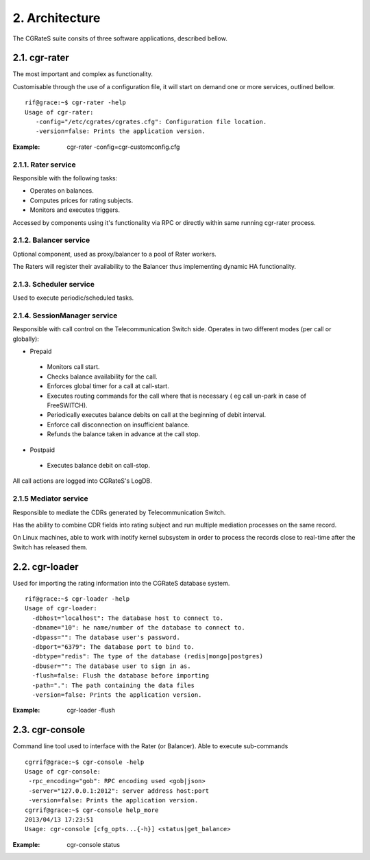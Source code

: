 2. Architecture
===============

The CGRateS suite consits of  three software applications, described bellow. 

2.1. cgr-rater
--------------
The most important and complex as functionality.

Customisable through the use of a configuration file, it will start on demand one or more services, outlined bellow.

::

 rif@grace:~$ cgr-rater -help
 Usage of cgr-rater:
    -config="/etc/cgrates/cgrates.cfg": Configuration file location.
    -version=false: Prints the application version.

:Example: cgr-rater -config=cgr-customconfig.cfg

2.1.1. Rater service
~~~~~~~~~~~~~~~~~~~~
Responsible with the following tasks:

- Operates on balances.
- Computes prices for rating subjects.
- Monitors and executes triggers.

Accessed by components using it's functionality via RPC or directly within same running cgr-rater process.

2.1.2. Balancer service
~~~~~~~~~~~~~~~~~~~~~~~
Optional component, used as proxy/balancer to a pool of Rater workers. 

The Raters will register their availability to the Balancer thus implementing dynamic HA functionality.

2.1.3. Scheduler service
~~~~~~~~~~~~~~~~~~~~~~~~
Used to execute periodic/scheduled tasks.

2.1.4. SessionManager service
~~~~~~~~~~~~~~~~~~~~~~~~~~~~~
Responsible with call control on  the Telecommunication Switch side. Operates in two different modes (per call or globally):

- Prepaid

 - Monitors call start.
 - Checks balance availability for the call.
 - Enforces global timer for a call at call-start.
 - Executes routing commands for the call where that is necessary ( eg call un-park in case of FreeSWITCH).
 - Periodically executes balance debits on call at the beginning of debit interval.
 - Enforce call disconnection on insufficient balance.
 - Refunds the balance taken in advance at the call stop.

- Postpaid

 - Executes balance debit on call-stop.

All call actions are logged into CGRateS's LogDB.

2.1.5 Mediator service
~~~~~~~~~~~~~~~~~~~~~~
Responsible to mediate the CDRs generated by Telecommunication Switch. 

Has the ability to combine CDR fields into rating subject and run multiple mediation processes on the same record.

On Linux machines, able to work with inotify kernel subsystem in order to process the records close to real-time after the Switch has released them.


2.2. cgr-loader
---------------
Used for importing the rating information into the CGRateS database system.

::

 rif@grace:~$ cgr-loader -help
 Usage of cgr-loader:
   -dbhost="localhost": The database host to connect to.
   -dbname="10": he name/number of the database to connect to.
   -dbpass="": The database user's password.
   -dbport="6379": The database port to bind to.
   -dbtype="redis": The type of the database (redis|mongo|postgres)
   -dbuser="": The database user to sign in as.
   -flush=false: Flush the database before importing
   -path=".": The path containing the data files
   -version=false: Prints the application version.

:Example: cgr-loader -flush


2.3. cgr-console
----------------
Command line tool used to interface with the Rater (or Balancer). Able to execute sub-commands
::

 cgrrif@grace:~$ cgr-console -help
 Usage of cgr-console:
  -rpc_encoding="gob": RPC encoding used <gob|json>
  -server="127.0.0.1:2012": server address host:port
  -version=false: Prints the application version.
 cgrrif@grace:~$ cgr-console help_more
 2013/04/13 17:23:51 
 Usage: cgr-console [cfg_opts...{-h}] <status|get_balance>

:Example: cgr-console status

